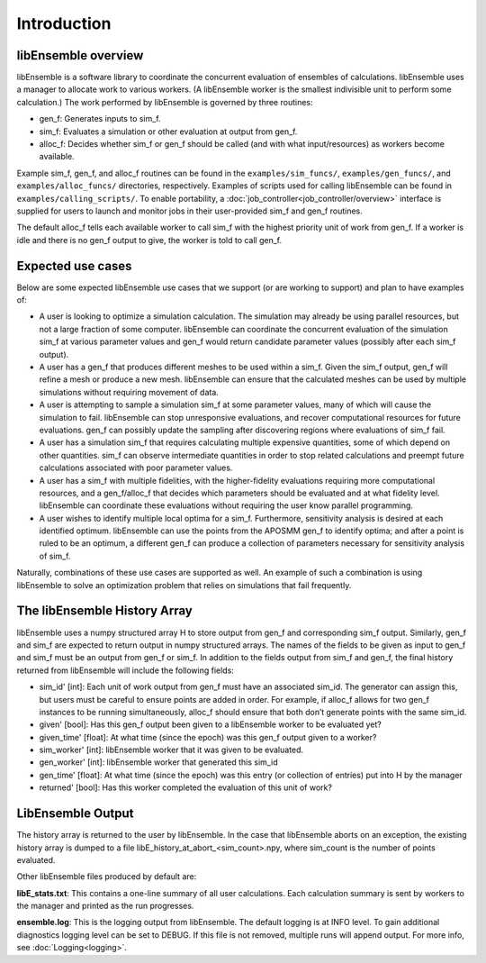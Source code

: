 Introduction
============

libEnsemble overview
--------------------
libEnsemble is a software library to coordinate the concurrent evaluation of
ensembles of calculations. libEnsemble uses a manager to allocate work to
various workers. (A libEnsemble worker is the smallest indivisible unit to
perform some calculation.) The work performed by libEnsemble is governed by
three routines:

* gen_f: Generates inputs to sim_f.
* sim_f: Evaluates a simulation or other evaluation at output from gen_f.
* alloc_f: Decides whether sim_f or gen_f should be called (and with what input/resources) as workers become available.

Example sim_f, gen_f, and alloc_f routines can be found in the
``examples/sim_funcs/``, ``examples/gen_funcs/``, and ``examples/alloc_funcs/`` directories,
respectively. Examples of scripts used for calling libEnsemble can be found in
``examples/calling_scripts/``. To enable portability, a :doc:`job_controller<job_controller/overview>` 
interface is supplied for users to launch and monitor jobs in their user-provided sim_f and
gen_f routines.

The default alloc_f tells each available worker to call sim_f with the highest
priority unit of work from gen_f. If a worker is idle and there is no gen_f
output to give, the worker is told to call gen_f.


Expected use cases
------------------

Below are some expected libEnsemble use cases that we support (or are working
to support) and plan to have examples of:

* A user is looking to optimize a simulation calculation. The simulation may
  already be using parallel resources, but not a large fraction of some
  computer. libEnsemble can coordinate the concurrent evaluation of the
  simulation sim_f at various parameter values and gen_f would return candidate
  parameter values (possibly after each sim_f output).

* A user has a gen_f that produces different meshes to be used within a
  sim_f. Given the sim_f output, gen_f will refine a mesh or produce a new
  mesh. libEnsemble can ensure that the calculated meshes can be used by
  multiple simulations without requiring movement of data.

* A user is attempting to sample a simulation sim_f at some parameter values,
  many of which will cause the simulation to fail. libEnsemble can stop
  unresponsive evaluations, and recover computational resources for future
  evaluations. gen_f can possibly update the sampling after discovering regions
  where evaluations of sim_f fail.

* A user has a simulation sim_f that requires calculating multiple expensive
  quantities, some of which depend on other quantities. sim_f can observe
  intermediate quantities in order to stop related calculations and preempt
  future calculations associated with poor parameter values.

* A user has a sim_f with multiple fidelities, with the
  higher-fidelity evaluations requiring more computational resources, and a
  gen_f/alloc_f that decides which parameters should be evaluated and at what
  fidelity level. libEnsemble can coordinate these evaluations without
  requiring the user know parallel programming.

* A user wishes to identify multiple local optima for a sim_f. Furthermore,
  sensitivity analysis is desired at each identified optimum. libEnsemble can
  use the points from the APOSMM gen_f to identify optima; and after a point is
  ruled to be an optimum, a different gen_f can produce a collection of
  parameters necessary for sensitivity analysis of sim_f.


Naturally, combinations of these use cases are supported as well. An example of
such a combination is using libEnsemble to solve an optimization problem that
relies on simulations that fail frequently.


The libEnsemble History Array
-----------------------------

libEnsemble uses a numpy structured array H to store output from gen_f and
corresponding sim_f output. Similarly, gen_f and sim_f are expected to return
output in numpy structured arrays. The names of the fields to be given as input
to gen_f and sim_f must be an output from gen_f or sim_f. In addition to the
fields output from sim_f and gen_f, the final history returned from libEnsemble
will include the following fields:

* sim_id' [int]: Each unit of work output from gen_f must have an associated
  sim_id. The generator can assign this, but users must be careful to ensure
  points are added in order. For example, if alloc_f allows for two gen_f
  instances to be running simultaneously, alloc_f should ensure that both don’t
  generate points with the same sim_id.

* given' [bool]: Has this gen_f output been given to a libEnsemble worker to be
  evaluated yet?

* given_time' [float]: At what time (since the epoch) was this gen_f output
  given to a worker?

* sim_worker' [int]: libEnsemble worker that it was given to be evaluated.

* gen_worker' [int]: libEnsemble worker that generated this sim_id

* gen_time' [float]: At what time (since the epoch) was this entry (or
  collection of entries) put into H by the manager

* returned' [bool]: Has this worker completed the evaluation of this unit of
  work?


LibEnsemble Output
------------------

The history array is returned to the user by libEnsemble. In the case that libEnsemble
aborts on an exception, the existing history array is dumped to a file libE_history_at_abort_<sim_count>.npy, where sim_count is the number of points evaluated.

Other libEnsemble files produced by default are:

**libE_stats.txt**: This contains a one-line summary of all user calculations. Each calculation summary is sent by workers to the manager and printed as the run progresses.

**ensemble.log**: This is the logging output from libEnsemble. The default logging is at INFO level. To gain additional diagnostics logging level can be set to DEBUG. If this file is not removed, multiple runs will append output.
For more info, see :doc:`Logging<logging>`.
